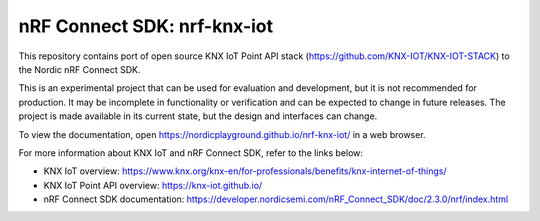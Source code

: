 nRF Connect SDK: nrf-knx-iot
----------------------------

This repository contains port of open source KNX IoT Point API stack (https://github.com/KNX-IOT/KNX-IOT-STACK) to the Nordic nRF Connect SDK.

This is an experimental project that can be used for evaluation and development, but it is not recommended for production. It may be incomplete in functionality or verification and can be expected to change in future releases. The project is made available in its current state, but the design and interfaces can change.

To view the documentation, open https://nordicplayground.github.io/nrf-knx-iot/ in a web browser.

For more information about KNX IoT and nRF Connect SDK, refer to the links below:

* KNX IoT overview: https://www.knx.org/knx-en/for-professionals/benefits/knx-internet-of-things/
* KNX IoT Point API overview: https://knx-iot.github.io/
* nRF Connect SDK documentation: https://developer.nordicsemi.com/nRF_Connect_SDK/doc/2.3.0/nrf/index.html
